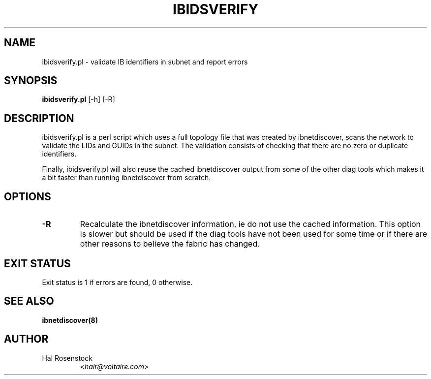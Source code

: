.TH IBIDSVERIFY 8 "June 1, 2007" "OpenIB" "OpenIB Diagnostics"

.SH NAME
ibidsverify.pl \- validate IB identifiers in subnet and report errors

.SH SYNOPSIS
.B ibidsverify.pl
[\-h] [\-R]

.SH DESCRIPTION
.PP
ibidsverify.pl is a perl script which uses a full topology file that was
created by ibnetdiscover, scans the network to validate the LIDs and GUIDs
in the subnet. The validation consists of checking that there are no zero
or duplicate identifiers.

Finally, ibidsverify.pl will also reuse the cached ibnetdiscover output from
some of the other diag tools which makes it a bit faster than running
ibnetdiscover from scratch.

.SH OPTIONS
.PP
.TP
\fB\-R\fR
Recalculate the ibnetdiscover information, ie do not use the cached
information.  This option is slower but should be used if the diag tools have
not been used for some time or if there are other reasons to believe the
fabric has changed.

.SH EXIT STATUS

Exit status is 1 if errors are found, 0 otherwise.

.SH SEE ALSO
.BR ibnetdiscover(8)

.SH AUTHOR
.TP
Hal Rosenstock
.RI < halr@voltaire.com >
